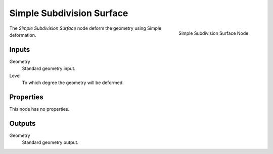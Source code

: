 .. index:: Geometry Nodes; Subdivision Surface Simple 
.. _bpy.types.GeometryNodeSubdivisionSurfaceSimple:

**************************
Simple Subdivision Surface
**************************

.. figure:: /images/modeling_modifiers_nodes_simple-subdivision-surface.png
   :align: right

   Simple Subdivision Surface Node.

The *Simple Subdivision Surface* node deform the geometry using Simple deformation.


Inputs
======

Geometry
   Standard geometry input.

Level
   To which degree the geometry will be deformed.


Properties
==========

This node has no properties.


Outputs
=======

Geometry
   Standard geometry output.
